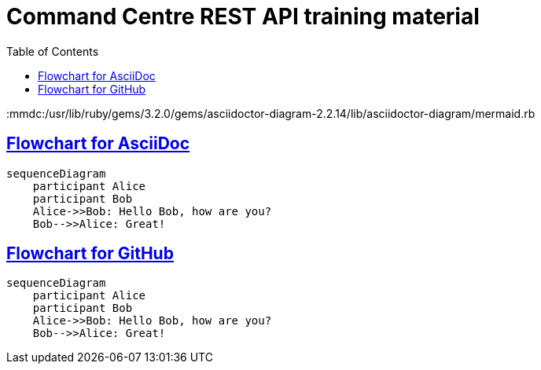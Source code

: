 = Command Centre REST API training material
:toc: left
:source-highlighter: rouge
// highlighters are coderay highlight.js Pygments rouge.  Asciidoctor ships with highlight.js, but
// gihub pages (Jekyll) uses Rouge.  Install it with 'gem install rouge'.

// Practically all examples are json
:source-language: json-doc

// Section numbers are handy for things like "read sections 4 and 20" but then one day 20
// becomes 21.  So, leave section numbers off:
// :sectnums:

// Shortens image URLs:
:imagesdir: assets

// Need anchors or links, but not both, and links are less visually distracting (IMO).
// :sectanchors:
:sectlinks:

:mmdc:/usr/lib/ruby/gems/3.2.0/gems/asciidoctor-diagram-2.2.14/lib/asciidoctor-diagram/mermaid.rb

== Flowchart for AsciiDoc

[mermaid]
....
sequenceDiagram
    participant Alice
    participant Bob
    Alice->>Bob: Hello Bob, how are you?
    Bob-->>Alice: Great!
....


== Flowchart for GitHub
[source,mermaid]
....
sequenceDiagram
    participant Alice
    participant Bob
    Alice->>Bob: Hello Bob, how are you?
    Bob-->>Alice: Great!
....
